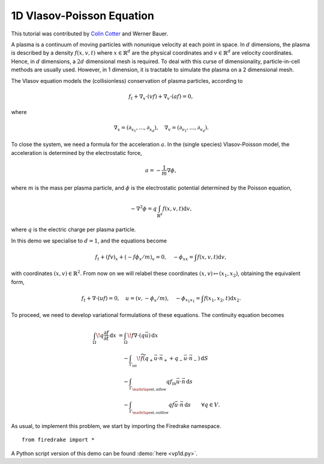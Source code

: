 1D Vlasov-Poisson Equation
===========================

This tutorial was contributed by `Colin Cotter
<mailto:colin.cotter@imperial.ac.uk>`__ and Werner Bauer.

A plasma is a continuum of moving particles with nonunique velocity
at each point in space. In :math:`d` dimensions, the plasma is
described by a density :math:`f(x,v,t)` where :math:`x\in \mathbb{R}^d`
are the physical coordinates and :math:`v \in \mathbb{R}^d` are velocity
coordinates. Hence, in :math:`d` dimensions, a :math:`2d`
dimensional mesh is required. To deal with this curse of
dimensionality, particle-in-cell methods are usually used. However,
in 1 dimension, it is tractable to simulate the plasma on a 2
dimensional mesh.

The Vlasov equation models the (collisionless) conservation of plasma
particles, according to 

.. math::
   f_t + \nabla_x \cdot (vf) + \nabla_v \cdot (af) = 0,

where

.. math::
   \nabla_x = (\partial_{x_1},\ldots, \partial_{x_d}), \quad
   \nabla_v = (\partial_{v_1},\ldots, \partial_{v_d}).

To close the system, we need a formula for the acceleration :math:`a`.
In the (single species) Vlasov-Poisson model, the acceleration is
determined by the electrostatic force,

.. math::
   a = -\frac{1}{m}\nabla\phi,

where :math:`m`
is the mass per plasma particle, and :math:`\phi` is the electrostatic
potential determined by the Poisson equation,

.. math::
   -\nabla^2\phi = q\int_{\mathbb{R}^d} f(x,v,t)\mathrm{d} v,

where :math:`q` is the electric charge per plasma particle.

In this demo we specialise to :math:`d=1`, and the equations become

.. math::
   f_t + (fv)_x + (-f\phi_x/m)_v = 0, \quad
   -\phi_{xx} = \int f(x,v,t)\mathrm{d} v,

with coordinates :math:`(x,v)\in \mathbb{R}^2`. From now on we will
relabel these coordinates :math:`(x,v)\mapsto (x_1,x_2)`, obtaining
the equivalent form,

.. math::
   f_t + \nabla\cdot(uf) = 0, \quad u = (v,-\phi_x/m), \quad
   -\phi_{x_1x_1} = \int f(x_1,x_2,t)\mathrm{d} x_2.

To proceed, we need to develop variational formulations of these
equations. The continuity equation becomes 

.. math::

   \int_\Omega \! q \frac{\partial f}{\partial t} \, \mathrm{d} x
   &= \int_\Omega \! f \nabla \cdot (q \vec{u}) \, \mathrm{d} x\\
   &\quad- \int_{\Gamma_\mathrm{int}} \! \widetilde{f}(q_+ \vec{u} \cdot \vec{n}_+
     + q_- \vec{u} \cdot \vec{n}_-) \, \mathrm{d} S\\
   &\quad- \int_{\Gamma_{\mathrlap{\mathrm{ext, inflow}}}} q f_\mathrm{in} \vec{u} \cdot
   \vec{n} \, \mathrm{d} s\\
   &\quad- \int_{\Gamma_{\mathrlap{\mathrm{ext, outflow}}}} q f \vec{u} \cdot
   \vec{n} \, \mathrm{d} s
   \qquad \forall q \in V.


As usual, to implement this problem, we start by importing the
Firedrake namespace. ::

  from firedrake import *


A Python script version of this demo can be found :demo:`here <vp1d.py>`.

